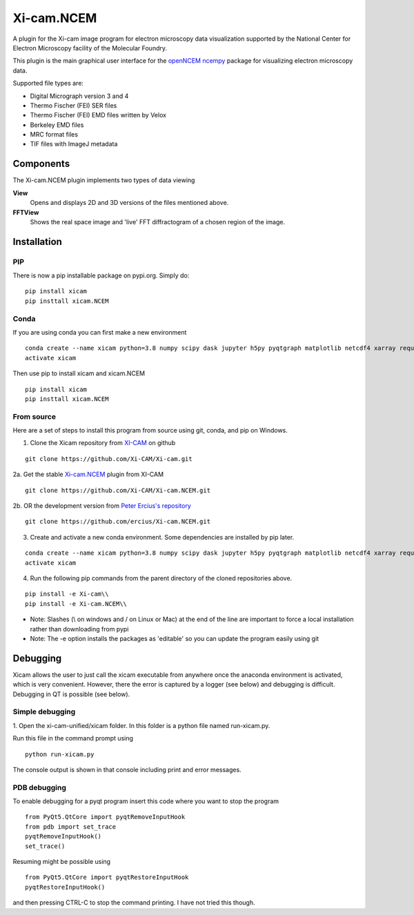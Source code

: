 ===========
Xi-cam.NCEM
===========

A plugin for the Xi-cam image program for electron microscopy data visualization supported by the National Center for Electron Microscopy facility of the Molecular Foundry.

This plugin is the main graphical user interface for the
`openNCEM ncempy <https://openncem.readthedocs.io/en/latest/ncempy.html>`_
package for visualizing electron microscopy data.

Supported file types are:

- Digital Micrograph version 3 and 4
- Thermo Fischer (FEI) SER files
- Thermo Fischer (FEI) EMD files written by Velox
- Berkeley EMD files
- MRC format files
- TIF files with ImageJ metadata

Components
==========

The Xi-cam.NCEM plugin implements two types of data viewing

**View**
    Opens and displays 2D and 3D versions of the files mentioned above.

**FFTView**
    Shows the real space image and 'live' FFT diffractogram of a chosen region of the image.

Installation
============

PIP
---

There is now a pip installable package on pypi.org. Simply do:

::

    pip install xicam
    pip insttall xicam.NCEM

Conda
-----

If you are using conda you can first make a new environment

::

    conda create --name xicam python=3.8 numpy scipy dask jupyter h5py pyqtgraph matplotlib netcdf4 xarray requests astropy numcodecs pyqt intake humanize zarr
    activate xicam

Then use pip to install xicam and xicam.NCEM

::

    pip install xicam
    pip insttall xicam.NCEM

From source
-----------

Here are a set of steps to install this program from source using git, conda, and pip on
Windows.

1. Clone the Xicam repository from `XI-CAM <https://github.com/Xi-CAM>`_ on github

::

    git clone https://github.com/Xi-CAM/Xi-cam.git
    
2a. Get the stable `Xi-cam.NCEM <https://github.com/Xi-CAM/Xi-cam.NCEM>`_ plugin from XI-CAM

::

    git clone https://github.com/Xi-CAM/Xi-cam.NCEM.git

2b. OR the development version from
`Peter Ercius's repository <https://github.com/ercius/Xi-cam.NCEM>`_

::

    git clone https://github.com/ercius/Xi-cam.NCEM.git

3. Create and activate a new conda environment. Some dependencies are installed by pip later.

::

    conda create --name xicam python=3.8 numpy scipy dask jupyter h5py pyqtgraph matplotlib netcdf4 xarray requests astropy numcodecs pyqt intake humanize zarr
    activate xicam

4. Run the following pip commands from the parent directory of the cloned repositories above.

::

    pip install -e Xi-cam\\
    pip install -e Xi-cam.NCEM\\

- Note: Slashes (\\ on windows and / on Linux or Mac) at the end of the line are important to force a local installation rather than downloading from pypi
- Note: The -e option installs the packages as 'editable' so you can update the program easily using git

Debugging
=========
Xicam allows the user to just call the xicam executable from anywhere
once the anaconda environment is activated, which is very convenient.
However, there the error is captured by a logger (see below)
and debugging is difficult. Debugging in QT is possible (see below).

Simple debugging
----------------

1. Open the xi-cam-unified/xicam folder. In this folder is a python file named
run-xicam.py.

Run this file in the command prompt using

::

    python run-xicam.py

The console output is shown in that console including print and error messages.

PDB debugging
-------------

To enable debugging for a pyqt program insert this code where you want to stop the program

::

    from PyQt5.QtCore import pyqtRemoveInputHook
    from pdb import set_trace
    pyqtRemoveInputHook()
    set_trace()

Resuming might be possible using

::

    from PyQt5.QtCore import pyqtRestoreInputHook
    pyqtRestoreInputHook()

and then pressing CTRL-C to stop the command printing. I have not tried this though.
